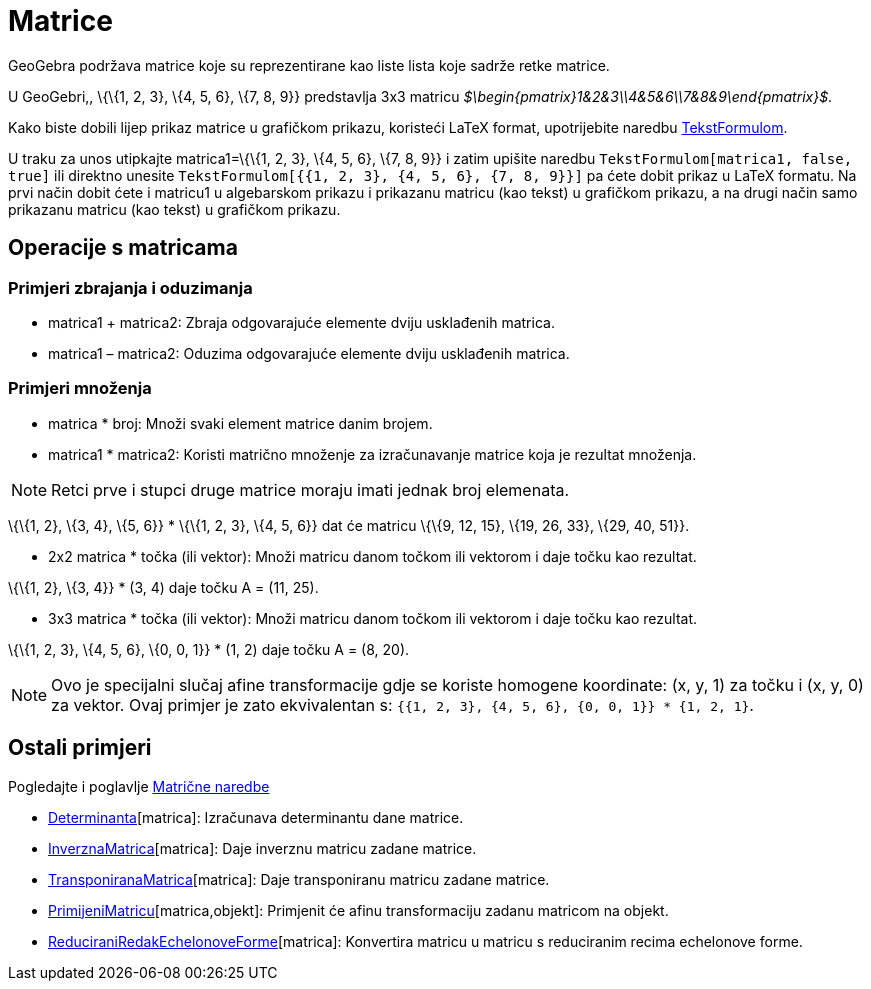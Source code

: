 = Matrice
:page-en: Matrices
ifdef::env-github[:imagesdir: /hr/modules/ROOT/assets/images]

GeoGebra podržava matrice koje su reprezentirane kao liste lista koje sadrže retke matrice.

[EXAMPLE]
====

U GeoGebri,, \{\{1, 2, 3}, \{4, 5, 6}, \{7, 8, 9}} predstavlja 3x3 matricu
_$\begin{pmatrix}1&2&3\\4&5&6\\7&8&9\end{pmatrix}$_.

====

Kako biste dobili lijep prikaz matrice u grafičkom prikazu, koristeći LaTeX format, upotrijebite naredbu
xref:/commands/TekstFormulom.adoc[TekstFormulom].

[EXAMPLE]
====

U traku za unos utipkajte matrica1=\{\{1, 2, 3}, \{4, 5, 6}, \{7, 8, 9}} i zatim upišite naredbu
`++TekstFormulom[matrica1, false, true]++` ili direktno unesite `++TekstFormulom[{{1, 2, 3}, {4, 5, 6}, {7, 8, 9}}]++`
pa ćete dobit prikaz u LaTeX formatu. Na prvi način dobit ćete i matricu1 u algebarskom prikazu i prikazanu matricu (kao
tekst) u grafičkom prikazu, a na drugi način samo prikazanu matricu (kao tekst) u grafičkom prikazu.

====

== Operacije s matricama

=== Primjeri zbrajanja i oduzimanja

* matrica1 + matrica2: Zbraja odgovarajuće elemente dviju usklađenih matrica.
* matrica1 – matrica2: Oduzima odgovarajuće elemente dviju usklađenih matrica.

=== Primjeri množenja

* matrica * broj: Množi svaki element matrice danim brojem.
* matrica1 * matrica2: Koristi matrično množenje za izračunavanje matrice koja je rezultat množenja.

[NOTE]
====

Retci prve i stupci druge matrice moraju imati jednak broj elemenata.

====

[EXAMPLE]
====

\{\{1, 2}, \{3, 4}, \{5, 6}} * \{\{1, 2, 3}, \{4, 5, 6}} dat će matricu \{\{9, 12, 15}, \{19, 26, 33}, \{29, 40, 51}}.

====

* 2x2 matrica * točka (ili vektor): Množi matricu danom točkom ili vektorom i daje točku kao rezultat.

[EXAMPLE]
====

\{\{1, 2}, \{3, 4}} * (3, 4) daje točku A = (11, 25).

====

* 3x3 matrica * točka (ili vektor): Množi matricu danom točkom ili vektorom i daje točku kao rezultat.

[EXAMPLE]
====

\{\{1, 2, 3}, \{4, 5, 6}, \{0, 0, 1}} * (1, 2) daje točku A = (8, 20).

====

[NOTE]
====

Ovo je specijalni slučaj afine transformacije gdje se koriste homogene koordinate: (x, y, 1) za točku i (x, y, 0) za
vektor. Ovaj primjer je zato ekvivalentan s: `++{{1, 2, 3}, {4, 5, 6}, {0, 0, 1}} * {1, 2, 1}++`.

====

== Ostali primjeri

Pogledajte i poglavlje xref:/commands/Vektor_i_matrica_naredbe.adoc[Matrične naredbe]

* xref:/commands/Determinanta.adoc[Determinanta][matrica]: Izračunava determinantu dane matrice.
* xref:/commands/InverznaMatrica.adoc[InverznaMatrica][matrica]: Daje inverznu matricu zadane matrice.
* xref:/commands/TransponiranaMatrica.adoc[TransponiranaMatrica][matrica]: Daje transponiranu matricu zadane matrice.
* xref:/commands/PrimijeniMatricu.adoc[PrimijeniMatricu][matrica,objekt]: Primjenit će afinu transformaciju zadanu
matricom na objekt.
* xref:/commands/ReduciraniRedakEchelonoveForme.adoc[ReduciraniRedakEchelonoveForme][matrica]: Konvertira matricu u
matricu s reduciranim recima echelonove forme.
